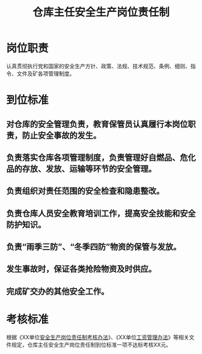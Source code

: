 :PROPERTIES:
:ID:       e373199a-6f89-4aed-b3c6-98437b064355
:END:
#+title: 仓库主任安全生产岗位责任制
* 岗位职责
认真贯彻执行党和国家的安全生产方针、政策、法规、技术规范、条例、细则、指令、文件及矿各项管理制度。
* 到位标准
** 对仓库的安全管理负责，教育保管员认真履行本岗位职责，防止安全事故的发生。
** 负责落实仓库各项管理制度，负责管理好自燃品、危化品的存放、发放、运输等环节的安全管理。
** 负责组织对责任范围的安全检查和隐患整改。
** 负责仓库人员安全教育培训工作，提高安全技能和安全防护知识。
** 负责“雨季三防”、“冬季四防”物资的保管与发放。
** 发生事故时，保证各类抢险物资及时供应。
** 完成矿交办的其他安全工作。
* 考核标准
根据《XX单位[[id:ad9c871b-b09c-4cf4-9890-947c976f4556][安全生产岗位责任制考核办法]]》、《XX单位[[id:cb1a0d96-2882-46e8-907f-e445e2e515e1][工资管理办法]]》等相关文件规定，仓库主任安全生产岗位责任制到位标准一项不达标考核XX元。
